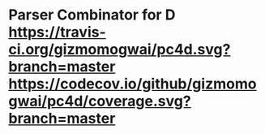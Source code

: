 * Parser Combinator for D [[https://travis-ci.org/gizmomogwai/pc4d][https://travis-ci.org/gizmomogwai/pc4d.svg?branch=master]] [[https://codecov.io/github/gizmomogwai/pc4d][https://codecov.io/github/gizmomogwai/pc4d/coverage.svg?branch=master]]
